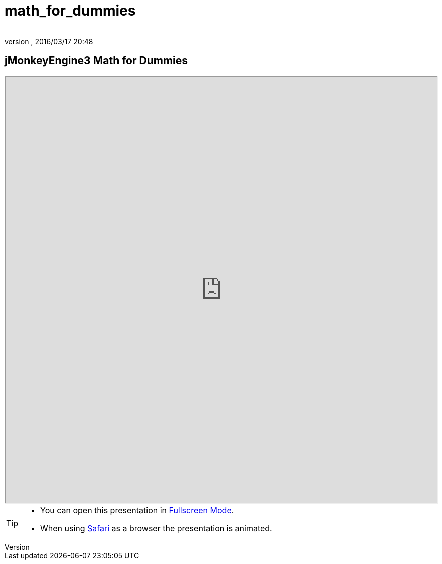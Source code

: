 = math_for_dummies
:author:
:revnumber:
:revdate: 2016/03/17 20:48
:relfileprefix: ../
:imagesdir: ..
ifdef::env-github,env-browser[:outfilesuffix: .adoc]



== jMonkeyEngine3 Math for Dummies

++++
<iframe src=https://jmonkeyengine.github.io/wiki/tutorials/math width="100%" height="850px" alt=""></iframe>
++++

//iframe::https://jmonkeyengine.github.io/wiki/tutorials/math[width="100%", height="850px", alt="", scroll="true",border="true",align="false"]

[TIP]
====

*  You can open this presentation in link:https://jmonkeyengine.github.io/wiki/tutorials/math[Fullscreen Mode].
*  When using link:http://www.apple.com/safari/[Safari] as a browser the presentation is animated.

====
